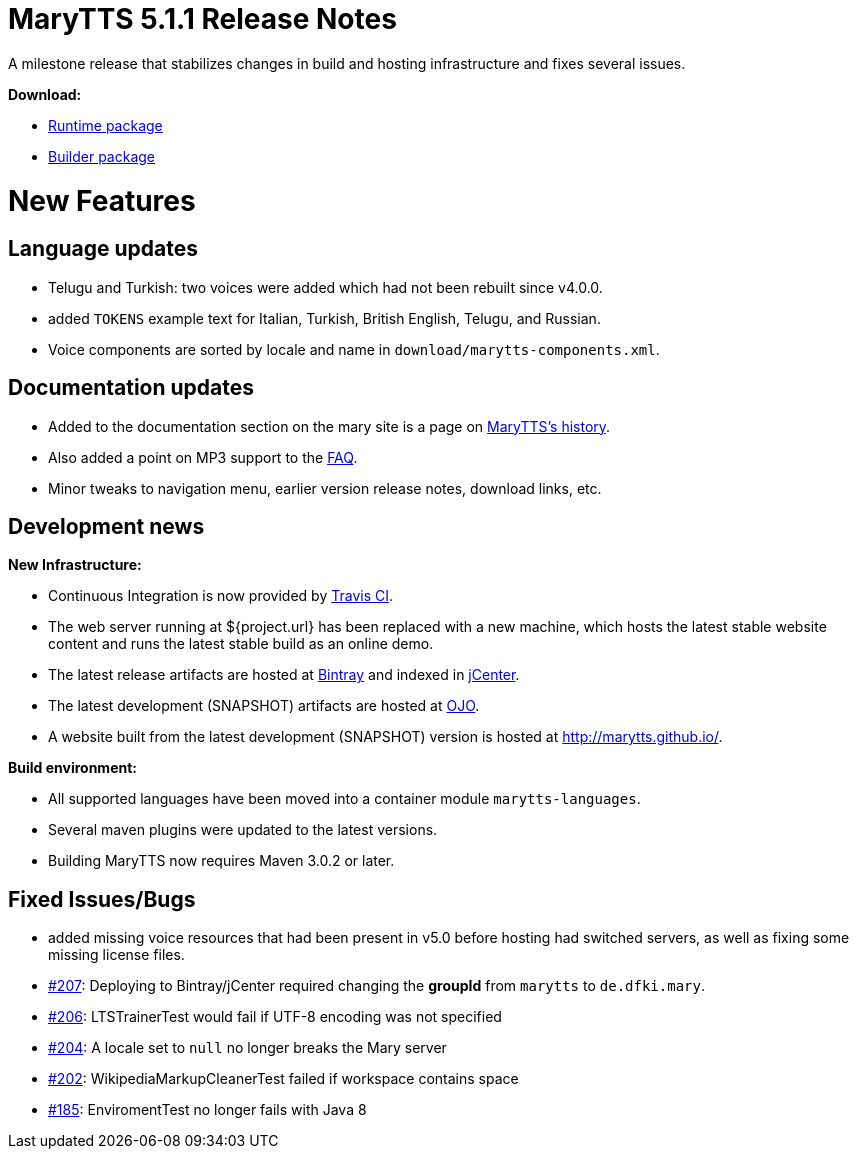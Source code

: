 = MaryTTS 5.1.1 Release Notes

A milestone release that stabilizes changes in build and hosting infrastructure and fixes several issues.

*Download:*

* https://github.com/marytts/marytts/releases/download/v5.1.1/marytts-5.1.1.zip[Runtime package]
* https://github.com/marytts/marytts/releases/download/v5.1.1/marytts-builder-5.1.1.zip[Builder package]

= New Features

== Language updates

* Telugu and Turkish: two voices were added which had not been rebuilt since v4.0.0.
* added `TOKENS` example text for Italian, Turkish, British English, Telugu, and Russian.
* Voice components are sorted by locale and name in `download/marytts-components.xml`.

== Documentation updates

* Added to the documentation section on the mary site is a page on link:../documentation/history.html[MaryTTS's history].
* Also added a point on MP3 support to the link:../faq.html[FAQ].
* Minor tweaks to navigation menu, earlier version release notes, download links, etc.

== Development news

*New Infrastructure:*

* Continuous Integration is now provided by https://travis-ci.org/marytts/marytts[Travis CI].
* The web server running at ${project.url} has been replaced with a new machine, which hosts the latest stable website content and runs the latest stable build as an online demo.
* The latest release artifacts are hosted at https://bintray.com/marytts[Bintray] and indexed in https://bintray.com/bintray/jcenter[jCenter].
* The latest development (SNAPSHOT) artifacts are hosted at https://oss.jfrog.org/[OJO].
* A website built from the latest development (SNAPSHOT) version is hosted at http://marytts.github.io/[http://marytts.github.io/].

*Build environment:*

* All supported languages have been moved into a container module `marytts-languages`.
* Several maven plugins were updated to the latest versions.
* Building MaryTTS now requires Maven 3.0.2 or later.

== Fixed Issues/Bugs

* added missing voice resources that had been present in v5.0 before hosting had switched servers, as well as fixing some missing license files.
* https://github.com/marytts/marytts/issues/207[#207]: Deploying to Bintray/jCenter required changing the *groupId* from `marytts` to `de.dfki.mary`.
* https://github.com/marytts/marytts/issues/206[#206]: LTSTrainerTest would fail if UTF-8 encoding was not specified
* https://github.com/marytts/marytts/issues/204[#204]: A locale set to `null` no longer breaks the Mary server
* https://github.com/marytts/marytts/issues/202[#202]: WikipediaMarkupCleanerTest failed if workspace contains space
* https://github.com/marytts/marytts/issues/185[#185]: EnviromentTest no longer fails with Java 8